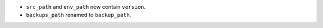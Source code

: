 - ``src_path`` and ``env_path`` now contain ``version``.
- ``backups_path`` renamed to ``backup_path``.
